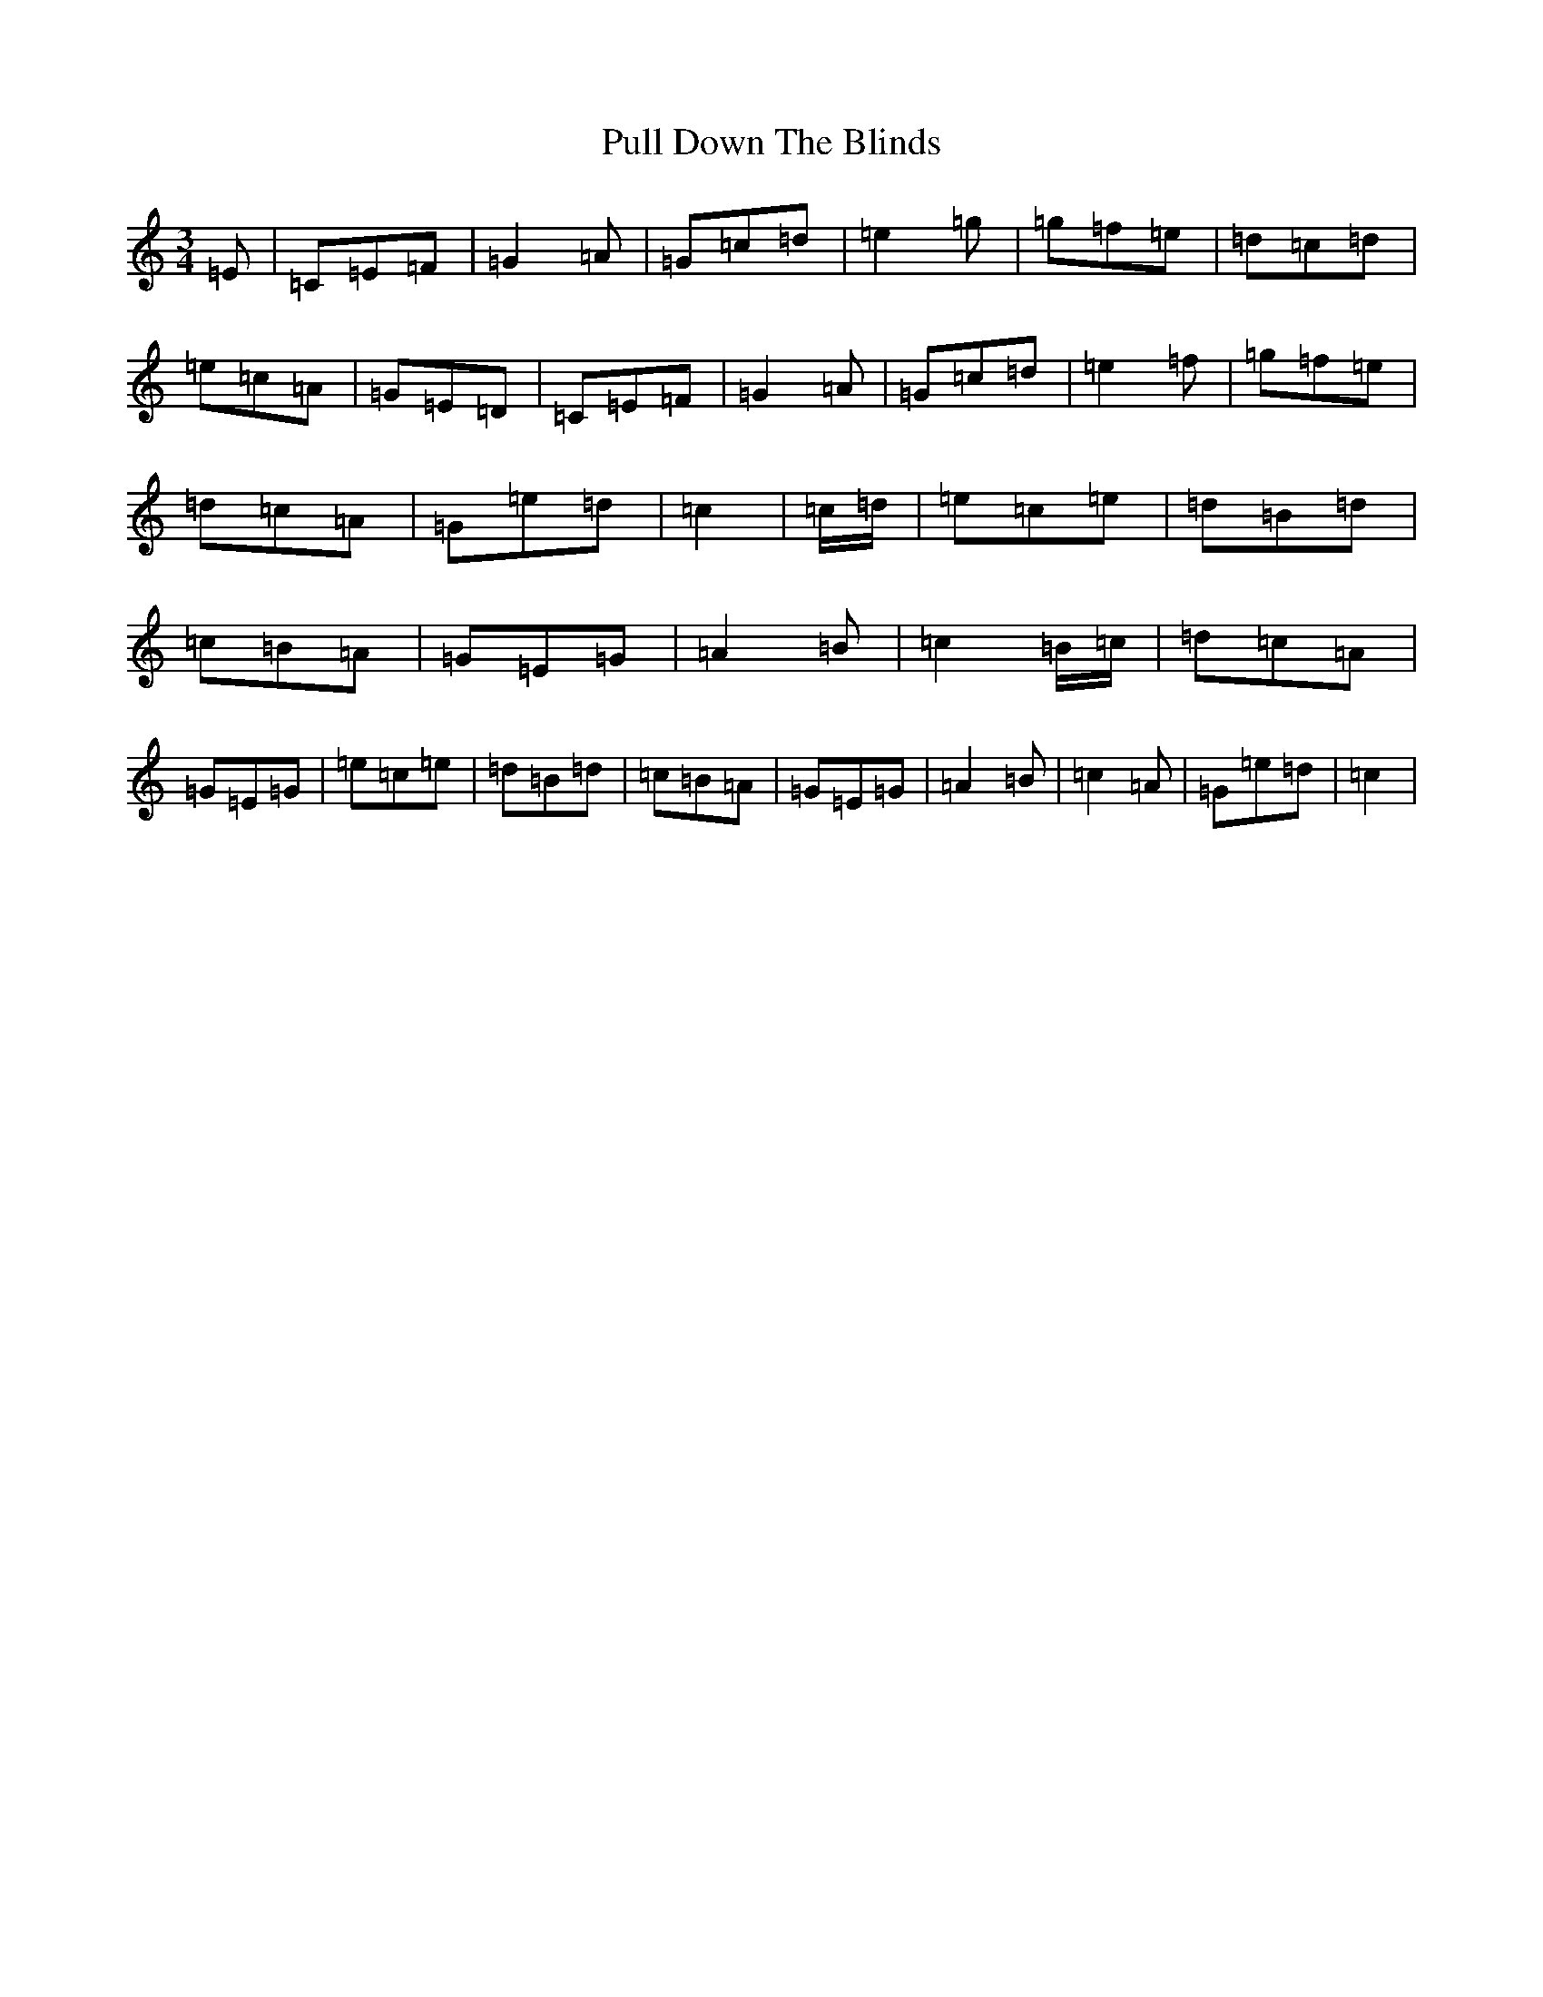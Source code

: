 X: 17516
T: Pull Down The Blinds
S: https://thesession.org/tunes/13481#setting23795
R: waltz
M:3/4
L:1/8
K: C Major
=E|=C=E=F|=G2=A|=G=c=d|=e2=g|=g=f=e|=d=c=d|=e=c=A|=G=E=D|=C=E=F|=G2=A|=G=c=d|=e2=f|=g=f=e|=d=c=A|=G=e=d|=c2|=c/2=d/2|=e=c=e|=d=B=d|=c=B=A|=G=E=G|=A2=B|=c2=B/2=c/2|=d=c=A|=G=E=G|=e=c=e|=d=B=d|=c=B=A|=G=E=G|=A2=B|=c2=A|=G=e=d|=c2|